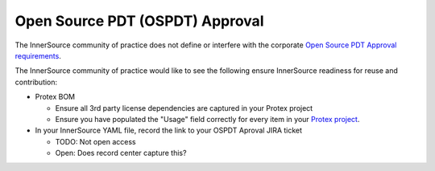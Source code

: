 .. _open_source_pdt_approval:

Open Source PDT (OSPDT) Approval
################################

The InnerSource community of practice does not define or interfere with the corporate `Open Source PDT Approval requirements`_.

The InnerSource community of practice would like to see the following ensure InnerSource readiness for reuse and contribution:

- Protex BOM

  - Ensure all 3rd party license dependencies are captured in your Protex project

  - Ensure you have populated the "Usage" field correctly for every item in your `Protex project`_.

- In your InnerSource YAML file, record the link to your OSPDT Aproval JIRA ticket

  - TODO: Not open access

  - Open: Does record center capture this?

.. _Open Source PDT Approval requirements: https://opensource.intel.com/how-to/open-source-approval-process

.. _Protex project: https://wiki.ith.intel.com/pages/viewpage.action?spaceKey=SWLC&title=Component+Usages
